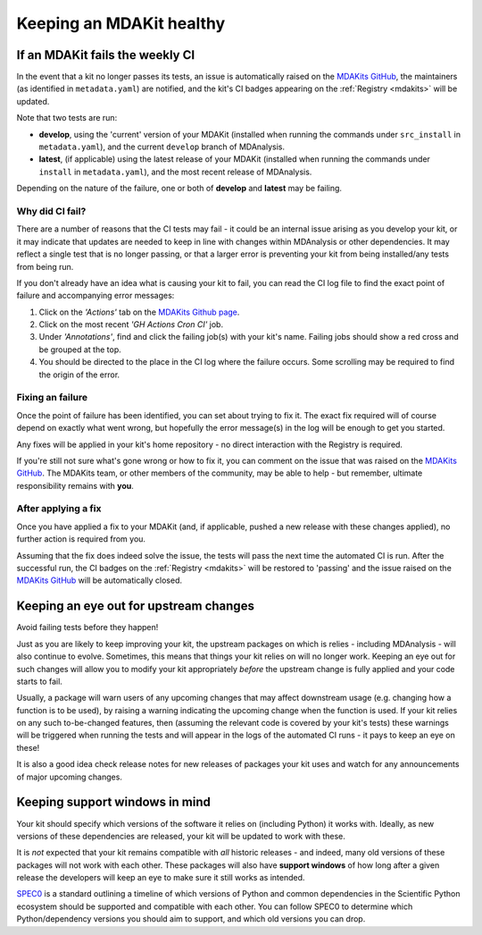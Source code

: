 *************************
Keeping an MDAKit healthy
*************************

.. _failingci:

If an MDAKit fails the weekly CI
================================

In the event that a kit no longer passes its tests, an issue is automatically
raised on the `MDAKits GitHub`_, the maintainers (as identified in 
``metadata.yaml``) are notified, and the kit's CI badges appearing on the 
:ref:`Registry <mdakits>` will be updated.

Note that two tests are run:

- **develop**, using the 'current' version of your MDAKit (installed when
  running the commands under ``src_install`` in ``metadata.yaml``), and the
  current ``develop`` branch of MDAnalysis.

- **latest**, (if applicable) using the latest release of your MDAKit (installed
  when running the commands under ``install`` in ``metadata.yaml``), and the 
  most recent release of MDAnalysis.

Depending on the nature of the failure, one or both of **develop** and 
**latest** may be failing.


Why did CI fail?
----------------
There are a number of reasons that the CI tests may fail - it could be an
internal issue arising as you develop your kit, or it may indicate that updates
are needed to keep in line with changes within MDAnalysis or other dependencies.
It may reflect a single test that is no longer passing, or that a larger error
is preventing your kit from being installed/any tests from being run.

If you don't already have an idea what is causing your kit to fail, you can read
the CI log file to find the exact point of failure and accompanying error 
messages:

#. Click on the *'Actions'* tab on the 
   `MDAKits Github page <https://github.com/MDAnalysis/MDAKits/>`_.

#. Click on the most recent *'GH Actions Cron CI'* job.

#. Under *'Annotations'*, find and click the failing job(s) with your kit's 
   name. Failing jobs should show a red cross and be grouped at the top.

#. You should be directed to the place in the CI log where the failure occurs.
   Some scrolling may be required to find the origin of the error.

.. image:: ../img/finding-ci-error.gif
   :alt: Finding the error message after being notified of a failing CI run


Fixing an failure
-----------------
Once the point of failure has been identified, you can set about trying to fix
it. The exact fix required will of course depend on exactly what went wrong, but
hopefully the error message(s) in the log will be enough to get you started.

Any fixes will be applied in your kit's home repository - no direct interaction
with the Registry is required. 

If you're still not sure what's gone wrong or how to fix it, you can comment on 
the issue that was raised on the `MDAKits GitHub`_. The MDAKits team, or
other members of the community, may be able to help - but remember, ultimate
responsibility remains with **you**. 


After applying a fix
--------------------
Once you have applied a fix to your MDAKit (and, if applicable, pushed a new 
release with these changes applied), no further action is required from you.

Assuming that the fix does indeed solve the issue, the tests will pass the next
time the automated CI is run. After the successful run, the CI badges on the
:ref:`Registry <mdakits>` will be restored to 'passing' and the issue raised on
the `MDAKits GitHub`_ will be automatically closed.


Keeping an eye out for upstream changes
=======================================
Avoid failing tests before they happen!

Just as you are likely to keep improving your kit, the upstream packages on
which is relies - including MDAnalysis - will also continue to evolve. 
Sometimes, this means that things your kit relies on will no longer work. 
Keeping an eye out for such changes will allow you to modify your kit 
appropriately *before* the upstream change is fully applied and your code 
starts to fail.

Usually, a package will warn users of any upcoming changes that may affect
downstream usage (e.g. changing how a function is to be used), by raising
a warning indicating the upcoming change when the function is used. 
If your kit relies on any such to-be-changed features, then (assuming the 
relevant code is covered by your kit's tests) these warnings will be triggered 
when running the tests and will appear in the logs of the automated CI runs - 
it pays to keep an eye on these!

It is also a good idea check release notes for new releases of packages your kit
uses and watch for any announcements of major upcoming changes.


Keeping support windows in mind
===============================
Your kit should specify which versions of the software it relies on (including
Python) it works with. Ideally, as new versions of these dependencies are 
released, your kit will be updated to work with these. 

It is *not* expected that your kit remains compatible with *all* historic 
releases - and indeed, many old versions of these packages will not work with
each other. These packages will also have **support windows** of how long after
a given release the developers will keep an eye to make sure it still works as 
intended.

`SPEC0 <https://scientific-python.org/specs/spec-0000/>`_ is a standard outlining 
a timeline of which versions of Python and common dependencies in the Scientific
Python ecosystem should be supported and compatible with each other. You can
follow SPEC0 to determine which Python/dependency versions you should aim to
support, and which old versions you can drop.


.. _`MDAKits GitHub`:
   https://github.com/MDAnalysis/MDAKits/issues
